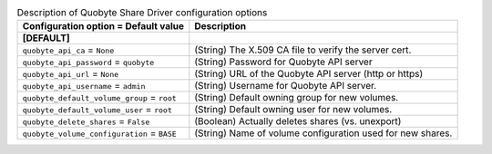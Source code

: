 ..
    Warning: Do not edit this file. It is automatically generated from the
    software project's code and your changes will be overwritten.

    The tool to generate this file lives in openstack-doc-tools repository.

    Please make any changes needed in the code, then run the
    autogenerate-config-doc tool from the openstack-doc-tools repository, or
    ask for help on the documentation mailing list, IRC channel or meeting.

.. _manila-quobyte:

.. list-table:: Description of Quobyte Share Driver configuration options
   :header-rows: 1
   :class: config-ref-table

   * - Configuration option = Default value
     - Description
   * - **[DEFAULT]**
     -
   * - ``quobyte_api_ca`` = ``None``
     - (String) The X.509 CA file to verify the server cert.
   * - ``quobyte_api_password`` = ``quobyte``
     - (String) Password for Quobyte API server
   * - ``quobyte_api_url`` = ``None``
     - (String) URL of the Quobyte API server (http or https)
   * - ``quobyte_api_username`` = ``admin``
     - (String) Username for Quobyte API server.
   * - ``quobyte_default_volume_group`` = ``root``
     - (String) Default owning group for new volumes.
   * - ``quobyte_default_volume_user`` = ``root``
     - (String) Default owning user for new volumes.
   * - ``quobyte_delete_shares`` = ``False``
     - (Boolean) Actually deletes shares (vs. unexport)
   * - ``quobyte_volume_configuration`` = ``BASE``
     - (String) Name of volume configuration used for new shares.
